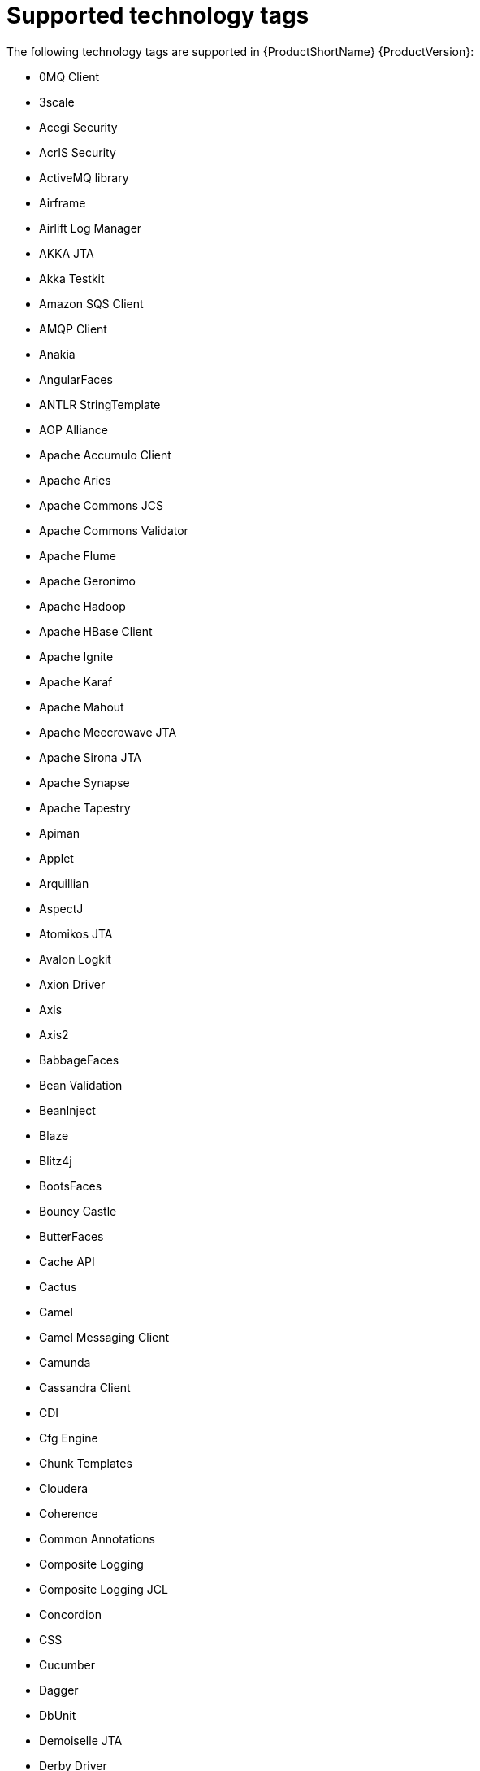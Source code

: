 // Module included in the following assemblies:
//
// * docs/cli-guide/master.adoc

:_content-type: REFERENCE
[id="mta-tech-tags_{context}"]
= Supported technology tags

The following technology tags are supported in {ProductShortName} {ProductVersion}:

* 0MQ Client
* 3scale
* Acegi Security
* AcrIS Security
* ActiveMQ library
* Airframe
* Airlift Log Manager
* AKKA JTA
* Akka Testkit
* Amazon SQS Client
* AMQP Client
* Anakia
* AngularFaces
* ANTLR StringTemplate
* AOP Alliance
* Apache Accumulo Client
* Apache Aries
* Apache Commons JCS
* Apache Commons Validator
* Apache Flume
* Apache Geronimo
* Apache Hadoop
* Apache HBase Client
* Apache Ignite
* Apache Karaf
* Apache Mahout
* Apache Meecrowave JTA
* Apache Sirona JTA
* Apache Synapse
* Apache Tapestry
* Apiman
* Applet
* Arquillian
* AspectJ
* Atomikos JTA
* Avalon Logkit
* Axion Driver
* Axis
* Axis2
* BabbageFaces
* Bean Validation
* BeanInject
* Blaze
* Blitz4j
* BootsFaces
* Bouncy Castle
* ButterFaces
* Cache API
* Cactus
* Camel
* Camel Messaging Client
* Camunda
* Cassandra Client
* CDI
* Cfg Engine
* Chunk Templates
* Cloudera
* Coherence
* Common Annotations
* Composite Logging
* Composite Logging JCL
* Concordion
* CSS
* Cucumber
* Dagger
* DbUnit
* Demoiselle JTA
* Derby Driver
* Drools
* DVSL
* Dynacache
* EAR Deployment
* Easy Rules
* EasyMock
* Eclipse RCP
* EclipseLink
* Ehcache
* EJB
* EJB XML
* Elasticsearch
* Entity Bean
* EtlUnit
* Eureka
* Everit JTA
* Evo JTA
* Feign
* File system Logging
* FormLayoutMaker
* FreeMarker
* Geronimo JTA
* GFC Logging
* GIN
* GlassFish JTA
* Google Guice
* Grails
* Grapht DI
* Guava Testing
* GWT
* H2 Driver
* Hamcrest
* Handlebars
* HavaRunner
* Hazelcast
* Hdiv
* Hibernate
* Hibernate Cfg
* Hibernate Mapping
* Hibernate OGM
* HighFaces
* HornetQ Client
* HSQLDB Driver
* HTTP Client
* HttpUnit
* ICEfaces
* Ickenham
* Ignite JTA
* Ikasan
* iLog
* Infinispan
* Injekt for Kotlin
* Iroh
* Istio
* Jamon
* Jasypt
* Java EE Batch
* Java EE Batch API
* Java EE JACC
* Java EE JAXB
* Java EE JAXR
* Java EE JSON-P
* Java Transaction API
* JavaFX
* JavaScript
* Javax Inject
* JAX-RS
* JAX-WS
* JayWire
* JBehave
* JBoss Cache
* JBoss EJB XML
* JBoss logging
* JBoss Transactions
* JBoss Web XML
* JBossMQ Client
* JBPM
* JCA
* Jcabi Log
* JCache
* JCunit
* JDBC
* JDBC datasources
* JDBC XA datasources
* Jersey
* Jetbrick Template
* Jetty
* JFreeChart
* JFunk
* JGoodies
* JMock
* JMockit
* JMS Connection Factory
* JMS Queue
* JMS Topic
* JMustache
* JNA
* JNI
* JNLP
* JPA entities
* JPA Matchers
* JPA named queries
* JPA XML
* JSecurity
* JSF
* JSF Page
* JSilver
* JSON-B
* JSP Page
* JSTL
* JTA
* Jukito
* JUnit
* Ka DI
* Keyczar
* Kibana
* KLogger
* Kodein
* Kotlin Logging
* KouInject
* KumuluzEE JTA
* LevelDB Client
* Liferay
* LiferayFaces
* Lift JTA
* Log.io
* Log4J
* Log4s
* Logback
* Logging Utils
* Logstash
* Lumberjack
* Macros
* Magicgrouplayout
* Mail
* Management EJB
* MapR
* MckoiSQLDB Driver
* Memcached
* Message (MDB)
* Micro DI
* Micrometer
* Microsoft SQL Driver
* MiGLayout
* MinLog
* Mixer
* Mockito
* MongoDB Client
* Monolog
* Morphia
* MRules
* Mule
* Mule Functional Test Framework
* MultithreadedTC
* Mycontainer JTA
* MyFaces
* MySQL Driver
* Narayana Arjuna
* Needle
* Neo4j
* NLOG4J
* Nuxeo JTA/JCA
* OACC
* OAUTH
* OCPsoft Logging Utils
* OmniFaces
* OpenFaces
* OpenPojo
* OpenSAML
* OpenWS
* OPS4J Pax Logging Service
* Oracle ADF
* Oracle DB Driver
* Oracle Forms
* Orion EJB XML
* Orion Web XML
* Oscache
* OTR4J
* OW2 JTA
* OW2 Log Util
* OWASP CSRF Guard
* OWASP ESAPI
* Peaberry
* Pega
* Persistence units
* Petals EIP
* PicketBox
* PicketLink
* PicoContainer
* Play
* Play Test
* Plexus Container
* Polyforms DI
* Portlet
* PostgreSQL Driver
* PowerMock
* PrimeFaces
* Properties
* Qpid Client
* RabbitMQ Client
* RandomizedTesting Runner
* Resource Adapter
* REST Assured
* Restito
* RichFaces
* RMI
* RocketMQ Client
* Rythm Template Engine
* SAML
* Santuario
* Scalate
* Scaldi
* Scribe
* Seam
* Security Realm
* ServiceMix
* Servlet
* ShiftOne
* Shiro
* Silk DI
* SLF4J
* Snippetory Template Engine
* SNMP4J
* Socket handler logging
* Spark
* Specsy
* Spock
* Spring
* Spring Batch
* Spring Boot
* Spring Boot Actuator
* Spring Boot Cache
* Spring Boot Flo
* Spring Cloud Config
* Spring Cloud Function
* Spring Data
* Spring Data JPA
* spring DI
* Spring Integration
* Spring JMX
* Spring Messaging Client
* Spring MVC
* Spring Properties
* Spring Scheduled
* Spring Security
* Spring Shell
* Spring Test
* Spring Transactions
* Spring Web
* SQLite Driver
* SSL
* Standard Widget Toolkit (SWT)
* Stateful (SFSB)
* Stateless (SLSB)
* Sticky Configured
* Stripes
* Struts
* SubCut
* Swagger
* SwarmCache
* Swing
* SwitchYard
* Syringe
* Talend ESB
* Teiid
* TensorFlow
* Test Interface
* TestNG
* Thymeleaf
* TieFaces
* tinylog
* Tomcat
* Tornado Inject
* Trimou
* Trunk JGuard
* Twirl
* Twitter Util Logging
* UberFire
* Unirest
* Unitils
* Vaadin
* Velocity
* Vlad
* Water Template Engine
* Web Services Metadata
* Web Session
* Web XML File
* WebLogic Web XML
* Webmacro
* WebSocket
* WebSphere EJB
* WebSphere EJB Ext
* WebSphere Web XML
* WebSphere WS Binding
* WebSphere WS Extension
* Weka
* Weld
* WF Core JTA
* Wicket
* Winter
* WSDL
* WSO2
* WSS4J
* XACML
* XFire
* XMLUnit
* Zbus Client
* Zipkin
